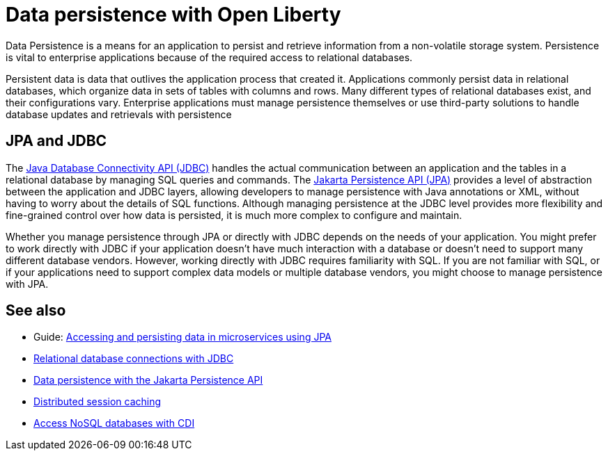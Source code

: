 // Copyright (c) 2020,2021 IBM Corporation and others.
// Licensed under Creative Commons Attribution-NoDerivatives
// 4.0 International (CC BY-ND 4.0)
//   https://creativecommons.org/licenses/by-nd/4.0/
//
// Contributors:
//     IBM Corporation
//
:page-description:
:seo-title: Data persistence
:seo-description:
:page-layout: general-reference
:page-type: general
= Data persistence with Open Liberty

Data Persistence is a means for an application to persist and retrieve information from a non-volatile storage system. Persistence is vital to enterprise applications because of the required access to relational databases.

Persistent data is data that outlives the application process that created it. Applications commonly persist data in relational databases, which organize data in sets of tables with columns and rows. Many different types of relational databases exist, and their configurations vary. Enterprise applications must manage persistence themselves or use third-party solutions to handle database updates and retrievals with persistence

== JPA and JDBC

The xref:relational-database-connections-JDBC.adoc[Java Database Connectivity API (JDBC)] handles the actual communication between an application and the tables in a relational database by managing SQL queries and commands. The xref:data-persistence-jpa.adoc[Jakarta Persistence API (JPA)] provides a level of abstraction between the application and JDBC layers, allowing developers to manage persistence with Java annotations or XML, without having to worry about the details of SQL functions. Although managing persistence at the JDBC level provides more flexibility and fine-grained control over how data is persisted, it is much more complex to configure and maintain.

Whether you manage persistence through JPA or directly with JDBC depends on the needs of your application. You might prefer to work directly with JDBC if your application doesn't have much interaction with a database or doesn't need to support many different database vendors. However, working directly with JDBC requires familiarity with SQL. If you are not familiar with SQL, or if your applications need to support complex data models or multiple database vendors, you might choose to manage persistence with JPA.

== See also

- Guide: link:/guides/jpa-intro.html[Accessing and persisting data in microservices using JPA]
- xref:relational-database-connections-JDBC.adoc[Relational database connections with JDBC]
- xref:data-persistence-jpa.adoc[Data persistence with the Jakarta Persistence API]
- xref:distributed-session-caching.adoc[Distributed session caching]
- xref:access-nosql-databases.adoc[Access NoSQL databases with CDI]
